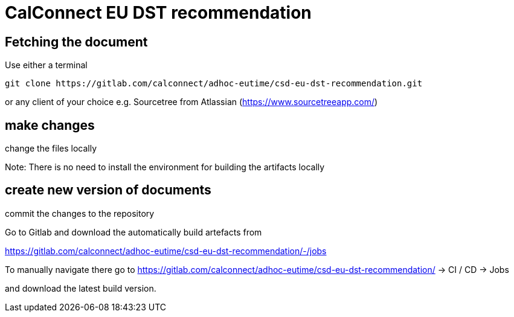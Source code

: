 = CalConnect EU DST recommendation

== Fetching the document

Use either a terminal

[source,sh]
----
git clone https://gitlab.com/calconnect/adhoc-eutime/csd-eu-dst-recommendation.git
----

or any client of your choice e.g. Sourcetree from Atlassian (https://www.sourcetreeapp.com/)

== make changes

change the files locally

Note: There is no need to install the environment for building the artifacts
locally

== create new version of documents

commit the changes to the repository

Go to Gitlab and download the automatically build artefacts from

https://gitlab.com/calconnect/adhoc-eutime/csd-eu-dst-recommendation/-/jobs

To manually navigate there go to 
https://gitlab.com/calconnect/adhoc-eutime/csd-eu-dst-recommendation/ 
-> CI / CD -> Jobs

and download the latest build version.
